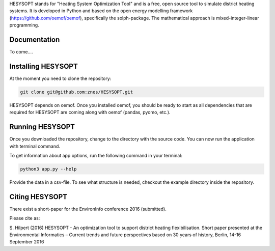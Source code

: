 HESYSOPT stands for "Heating System Optimization Tool" and is a free, open source
tool to simulate district heating systems. It is developed in Python and
based on the open energy modelling framework (https://github.com/oemof/oemof),
specifically the solph-package. The mathematical approach is mixed-integer-linear
programming. 

.. 	image:: https://rawgit.com/znes/HESYSOPT/master/doc/example_system.svg

   :height: 744px
   :width: 4052 px
   :scale: 40 %
   :alt: alternate text
   :align: center

Documentation
=============

To come....


Installing HESYSOPT
=====================

At the moment you need to clone the repository:

.. code:: bash

  git clone git@github.com:znes/HESYSOPT.git

HESYSOPT depends on oemof. Once you installed oemof, you should be ready to 
start as all dependencies that are required for HESYSOPT are coming along with
oemof (pandas, pyomo, etc.).

Running HESYSOPT
=====================

Once you downloaded the repository, change to the directory with the source code. 
You can now run the application with terminal command. 

To get information about app options, run the following command in your
terminal:

.. code:: bash

	python3 app.py --help


Provide the data in a csv-file. To see what structure is needed, checkout the
example directory inside the repository. 

Citing HESYSOPT
====================
There exist a short-paper for the EnvironInfo conference 2016 (submitted). 

Please cite as: 

S. Hilpert (2016) HESYSOPT - An optimization tool to support district heating flexibilisation. 
Short paper presented at the Environmental Informatics – Current trends and future perspectives based on 30 years of history, Berlin, 14-16 September 2016




